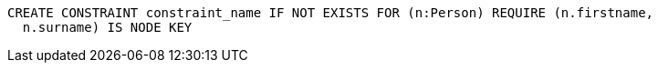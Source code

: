 [source,cypher]
----
CREATE CONSTRAINT constraint_name IF NOT EXISTS FOR (n:Person) REQUIRE (n.firstname,
  n.surname) IS NODE KEY
----
